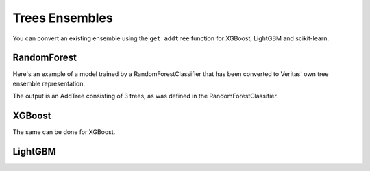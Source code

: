 Trees Ensembles
===============

You can convert an existing ensemble using the ``get_addtree`` function for XGBoost, LightGBM and scikit-learn.

RandomForest
------------

Here's an example of a model trained by a RandomForestClassifier that has been converted to Veritas' own tree ensemble representation.

.. code-block:: py
	:caption: Python
	:linenos:

	from veritas import *
	from sklearn.datasets import make_moons
	from sklearn.ensemble import RandomForestClassifier
	
	(X,Y) = make_moons(100)
	
	clf = RandomForestClassifier(
	        max_depth=4,
	        random_state=0,
	        n_estimators=3)
	
	trained_model = clf.fit(X, Y)
	
	# Convert the RandomForestClassifier model to a Veritas tree ensemble
	addtree = get_addtree(trained_model)
	
	print(f"{addtree}\n")
	
	# Print all trees in the ensemble
	for tree in addtree:
	    print(tree)
	

The output is an AddTree consisting of 3 trees, as was defined in the RandomForestClassifier.

.. code-block:: sh
	:caption: Output

	SKLEARN: classifier with 1 classes
	AddTree with 3 trees and base_scores [0]
	
	Node(id=0, split=[F0 < -0.0149985], sz=9, left=1, right=2)
	├─ Leaf(id=1, sz=1, value=[1])
	├─ Node(id=2, split=[F1 < 0.463324], sz=7, left=3, right=4)
	│  ├─ Node(id=3, split=[F0 < 0.915447], sz=5, left=5, right=6)
	│  │  ├─ Leaf(id=5, sz=1, value=[0])
	│  │  ├─ Node(id=6, split=[F1 < -0.0227674], sz=3, left=7, right=8)
	│  │  │  ├─ Leaf(id=7, sz=1, value=[0])
	│  │  │  └─ Leaf(id=8, sz=1, value=[0.333333])
	│  └─ Leaf(id=4, sz=1, value=[1])
	
	Node(id=0, split=[F1 < 0.311975], sz=15, left=1, right=2)
	├─ Node(id=1, split=[F1 < -0.0227674], sz=7, left=3, right=4)
	│  ├─ Leaf(id=3, sz=1, value=[0])
	│  ├─ Node(id=4, split=[F1 < 0.00464122], sz=5, left=5, right=6)
	│  │  ├─ Leaf(id=5, sz=1, value=[1])
	│  │  ├─ Node(id=6, split=[F1 < 0.281248], sz=3, left=7, right=8)
	│  │  │  ├─ Leaf(id=7, sz=1, value=[0.4])
	│  │  │  └─ Leaf(id=8, sz=1, value=[0])
	├─ Node(id=2, split=[F0 < 1.4735], sz=7, left=9, right=10)
	│  ├─ Node(id=9, split=[F1 < 0.463324], sz=5, left=11, right=12)
	│  │  ├─ Node(id=11, split=[F1 < 0.434907], sz=3, left=13, right=14)
	│  │  │  ├─ Leaf(id=13, sz=1, value=[0.909091])
	│  │  │  └─ Leaf(id=14, sz=1, value=[0])
	│  │  └─ Leaf(id=12, sz=1, value=[1])
	│  └─ Leaf(id=10, sz=1, value=[0])
	
	Node(id=0, split=[F1 < 0.373695], sz=13, left=1, right=2)
	├─ Node(id=1, split=[F1 < -0.0227674], sz=9, left=3, right=4)
	│  ├─ Leaf(id=3, sz=1, value=[0])
	│  ├─ Node(id=4, split=[F1 < 0.156384], sz=7, left=5, right=6)
	│  │  ├─ Node(id=5, split=[F1 < 0.0366763], sz=3, left=7, right=8)
	│  │  │  ├─ Leaf(id=7, sz=1, value=[0.166667])
	│  │  │  └─ Leaf(id=8, sz=1, value=[1])
	│  │  ├─ Node(id=6, split=[F1 < 0.188025], sz=3, left=9, right=10)
	│  │  │  ├─ Leaf(id=9, sz=1, value=[0])
	│  │  │  └─ Leaf(id=10, sz=1, value=[0.2])
	├─ Node(id=2, split=[F0 < 1.44946], sz=3, left=11, right=12)
	│  ├─ Leaf(id=11, sz=1, value=[1])
	│  └─ Leaf(id=12, sz=1, value=[0])
	
	


XGBoost
-------

The same can be done for XGBoost. 

.. code-block:: py
	:caption: Python
	:linenos:

	import xgboost as xgb
	
	(X,Y) = make_moons(100)
	
	clf = xgb.XGBClassifier(
	    objective="binary:logistic",
	    nthread=4,
	    tree_method="hist",
	    max_depth=4,
	    learning_rate=0.6,
	    n_estimators=3)
	
	trained_model = clf.fit(X, Y)
	
	# Convert the XGBoost model to a Veritas tree ensemble
	addtree = get_addtree(trained_model)
	
	print(f"{addtree}\n")
	
	# Print all trees in the ensemble
	for tree in addtree:
	    print(tree)
	

.. code-block:: sh
	:caption: Output

	AddTree with 3 trees and base_scores [0]
	
	Node(id=0, split=[F1 < 0.127877], sz=13, left=1, right=2)
	├─ Node(id=1, split=[F1 < 0], sz=5, left=3, right=4)
	│  ├─ Leaf(id=3, sz=1, value=[1.06667])
	│  ├─ Node(id=4, split=[F1 < 0.0661163], sz=3, left=5, right=6)
	│  │  ├─ Leaf(id=5, sz=1, value=[-0.24])
	│  │  └─ Leaf(id=6, sz=1, value=[0.6])
	├─ Node(id=2, split=[F0 < 0.997945], sz=7, left=7, right=8)
	│  ├─ Node(id=7, split=[F1 < 0.545535], sz=5, left=9, right=10)
	│  │  ├─ Node(id=9, split=[F0 < -0.838088], sz=3, left=11, right=12)
	│  │  │  ├─ Leaf(id=11, sz=1, value=[-0.763636])
	│  │  │  └─ Leaf(id=12, sz=1, value=[-0.0705882])
	│  │  └─ Leaf(id=10, sz=1, value=[-1.06667])
	│  └─ Leaf(id=8, sz=1, value=[0.72])
	
	Node(id=0, split=[F1 < 0.375267], sz=13, left=1, right=2)
	├─ Node(id=1, split=[F0 < -0.926917], sz=7, left=3, right=4)
	│  ├─ Leaf(id=3, sz=1, value=[-0.547081])
	│  ├─ Node(id=4, split=[F0 < 0.926917], sz=5, left=5, right=6)
	│  │  ├─ Leaf(id=5, sz=1, value=[0.77477])
	│  │  ├─ Node(id=6, split=[F0 < 1.03205], sz=3, left=7, right=8)
	│  │  │  ├─ Leaf(id=7, sz=1, value=[-0.571337])
	│  │  │  └─ Leaf(id=8, sz=1, value=[0.711001])
	├─ Node(id=2, split=[F1 < 0.545535], sz=5, left=9, right=10)
	│  ├─ Node(id=9, split=[F0 < 0.00820999], sz=3, left=11, right=12)
	│  │  ├─ Leaf(id=11, sz=1, value=[0.0228037])
	│  │  └─ Leaf(id=12, sz=1, value=[-0.217119])
	│  └─ Leaf(id=10, sz=1, value=[-0.692829])
	
	Node(id=0, split=[F0 < 1.03205], sz=9, left=1, right=2)
	├─ Node(id=1, split=[F1 < 0], sz=7, left=3, right=4)
	│  ├─ Leaf(id=3, sz=1, value=[0.485168])
	│  ├─ Node(id=4, split=[F0 < 0.1596], sz=5, left=5, right=6)
	│  │  ├─ Node(id=5, split=[F0 < 0], sz=3, left=7, right=8)
	│  │  │  ├─ Leaf(id=7, sz=1, value=[-0.604258])
	│  │  │  └─ Leaf(id=8, sz=1, value=[0.531517])
	│  │  └─ Leaf(id=6, sz=1, value=[-0.664472])
	└─ Leaf(id=2, sz=1, value=[0.600694])
	
	


LightGBM
--------

.. code-block:: py
	:caption: Python
	:linenos:

	import lightgbm as lgbm
	
	(X,Y) = make_moons(100)
	
	clf = lgbm.LGBMClassifier(
	    objective="binary",
	    num_leaves=15,
	    nthread=4,
	    max_depth=3,
	    learning_rate=0.9,
	    n_estimators=3,
	    verbose=-1)
	
	trained_model = clf.fit(X, Y)
	
	# Convert the LGBM model to a Veritas tree ensemble
	addtree = get_addtree(trained_model)
	
	print(f"{addtree}\n")
	
	# Print all trees in the ensemble
	for tree in addtree:
	    print(tree)
	

.. code-block:: sh
	:caption: Output

	AddTree with 3 trees and base_scores [0]
	
	Node(id=0, split=[F1 < 0.126305], sz=7, left=1, right=2)
	├─ Node(id=1, split=[F1 < -0.301002], sz=3, left=3, right=4)
	│  ├─ Leaf(id=3, sz=1, value=[1.8])
	│  └─ Leaf(id=4, sz=1, value=[1.14545])
	├─ Node(id=2, split=[F1 < 0.545535], sz=3, left=5, right=6)
	│  ├─ Leaf(id=5, sz=1, value=[-0.2])
	│  └─ Leaf(id=6, sz=1, value=[-1.8])
	
	Node(id=0, split=[F0 < -1e-35], sz=7, left=1, right=2)
	├─ Leaf(id=1, sz=1, value=[-1.54316])
	├─ Node(id=2, split=[F0 < 1.12781], sz=5, left=3, right=4)
	│  ├─ Node(id=3, split=[F0 < 0.663468], sz=3, left=5, right=6)
	│  │  ├─ Leaf(id=5, sz=1, value=[0.818379])
	│  │  └─ Leaf(id=6, sz=1, value=[-1.14612])
	│  └─ Leaf(id=4, sz=1, value=[1.44767])
	
	Node(id=0, split=[F1 < -1e-35], sz=5, left=1, right=2)
	├─ Leaf(id=1, sz=1, value=[1.17241])
	├─ Node(id=2, split=[F1 < 0.495359], sz=3, left=3, right=4)
	│  ├─ Leaf(id=3, sz=1, value=[-0.13769])
	│  └─ Leaf(id=4, sz=1, value=[-0.877739])
	
	
